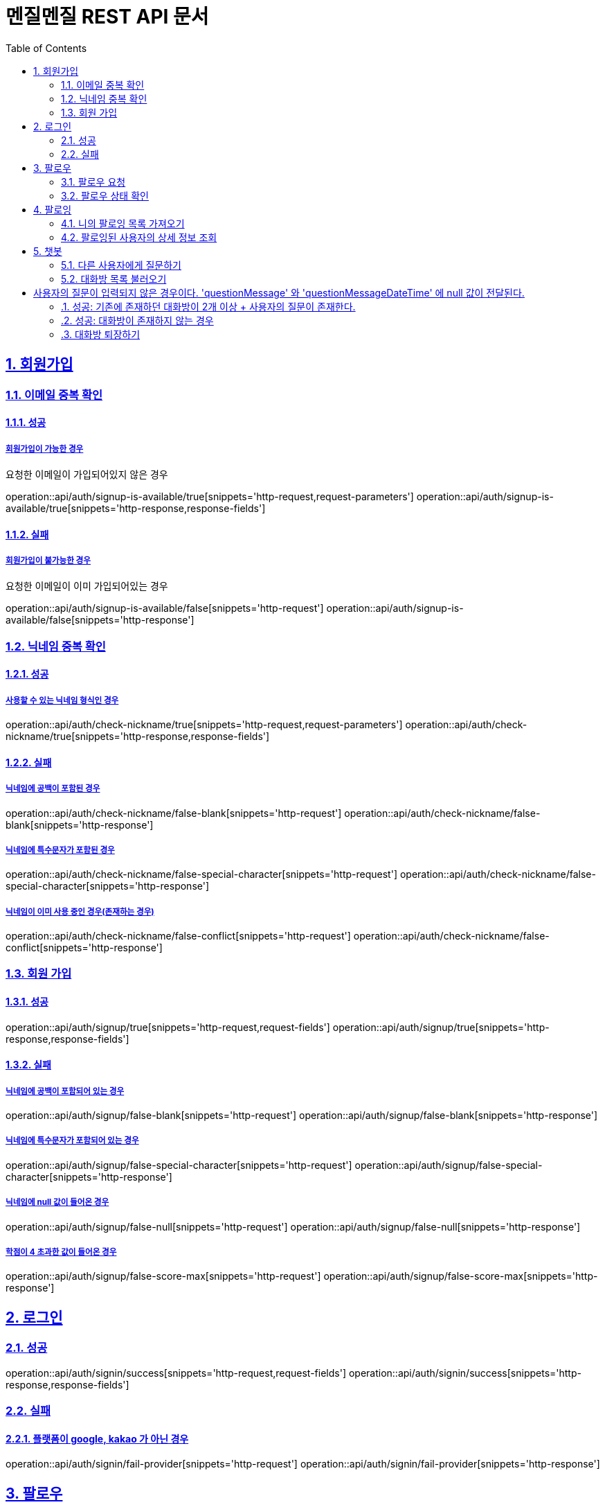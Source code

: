 // ifndef::snippets[]
// = :snippets: ../../build/generated-snippets
// endif::[]
= 멘질멘질 REST API 문서
:doctype: book
:icons: font
:source-highlighter: highlightjs
:toc: left
:toclevels: 2
:sectlinks:
:sectnums:

== 회원가입

=== 이메일 중복 확인
==== 성공
===== 회원가입이 가능한 경우
요청한 이메일이 가입되어있지 않은 경우

operation::api/auth/signup-is-available/true[snippets='http-request,request-parameters']
operation::api/auth/signup-is-available/true[snippets='http-response,response-fields']

==== 실패
===== 회원가입이 불가능한 경우
요청한 이메일이 이미 가입되어있는 경우

operation::api/auth/signup-is-available/false[snippets='http-request']
operation::api/auth/signup-is-available/false[snippets='http-response']

=== 닉네임 중복 확인

==== 성공
===== 사용할 수 있는 닉네임 형식인 경우
operation::api/auth/check-nickname/true[snippets='http-request,request-parameters']
operation::api/auth/check-nickname/true[snippets='http-response,response-fields']

==== 실패
===== 닉네임에 공백이 포함된 경우
operation::api/auth/check-nickname/false-blank[snippets='http-request']
operation::api/auth/check-nickname/false-blank[snippets='http-response']

===== 닉네임에 특수문자가 포함된 경우
operation::api/auth/check-nickname/false-special-character[snippets='http-request']
operation::api/auth/check-nickname/false-special-character[snippets='http-response']

===== 닉네임이 이미 사용 중인 경우(존재하는 경우)
operation::api/auth/check-nickname/false-conflict[snippets='http-request']
operation::api/auth/check-nickname/false-conflict[snippets='http-response']


=== 회원 가입

==== 성공
operation::api/auth/signup/true[snippets='http-request,request-fields']
operation::api/auth/signup/true[snippets='http-response,response-fields']

==== 실패
===== 닉네임에 공백이 포함되어 있는 경우
operation::api/auth/signup/false-blank[snippets='http-request']
operation::api/auth/signup/false-blank[snippets='http-response']

===== 닉네임에 특수문자가 포함되어 있는 경우
operation::api/auth/signup/false-special-character[snippets='http-request']
operation::api/auth/signup/false-special-character[snippets='http-response']

===== 닉네임에 null 값이 들어온 경우
operation::api/auth/signup/false-null[snippets='http-request']
operation::api/auth/signup/false-null[snippets='http-response']

===== 학점이 4 초과한 값이 들어온 경우
operation::api/auth/signup/false-score-max[snippets='http-request']
operation::api/auth/signup/false-score-max[snippets='http-response']


== 로그인
=== 성공
operation::api/auth/signin/success[snippets='http-request,request-fields']
operation::api/auth/signin/success[snippets='http-response,response-fields']

=== 실패
==== 플랫폼이 google, kakao 가 아닌 경우
operation::api/auth/signin/fail-provider[snippets='http-request']
operation::api/auth/signin/fail-provider[snippets='http-response']


// ** 2. 팔로우 **
== 팔로우
=== 팔로우 요청
==== 성공
===== 팔로우가 되어있지 않은 경우
팔로우가 생성된다.

operation::api/follow/create/201/true[snippets='http-request,request-fields']
operation::api/follow/create/201/true[snippets='http-response,response-fields']

===== 이미 팔로우가 되어 있는 경우
팔로우가 해제된다.

operation::api/follow/create/201/false[snippets='http-request,request-fields']
operation::api/follow/create/201/false[snippets='http-response,response-fields']

==== 실패
===== 서버 내부 오류
operation::api/follow/create/500[snippets='http-request,request-fields']
operation::api/follow/create/500[snippets='http-response,response-fields']


=== 팔로우 상태 확인
==== 팔로우가 되어있는 경우
return true

operation::api/follow/check-status/true[snippets='http-request,request-parameters']
operation::api/follow/check-status/true[snippets='http-response,response-fields']

==== 팔로우가 되어있지 않은 경우
return false

operation::api/follow/check-status/false[snippets='http-request,request-parameters']
operation::api/follow/check-status/false[snippets='http-response,response-fields']



// ** 3. 팔로잉 페이지 **
== 팔로잉
=== 니의 팔로잉 목록 가져오기
-> 작성 중 ...


=== 팔로잉된 사용자의 상세 정보 조회
==== 성공
===== 사용자의 정보와 질문 답변 내역이 모두 존재하는 경우
operation::api/following/info/200-ok[snippets='http-request,request-parameters']
operation::api/following/info/200-ok[snippets='http-response,response-fields']

===== 사용자의 정보만 존재하는 경우
operation::api/following/info/200-only-userinfo[snippets='http-request']
operation::api/following/info/200-only-userinfo[snippets='http-response']

==== 실패
===== 존재하지 않는 사용자의 닉네임을 요청한 경우
operation::api/following/info/500-error[snippets='http-request']
operation::api/following/info/500-error[snippets='http-response,response-fields']


// ** 4. 챗봇 대화방 **
== 챗봇
=== 다른 사용자에게 질문하기
==== 성공: 기존에 챗봇 대화방이 존재하지 않는 경우(처음 질문하는 경우)
operation::api/chat-bot/room/enter/200/case2[snippets='http-request']
operation::api/chat-bot/room/enter/200/case2[snippets='http-response,response-fields']

==== 성공: 기존에 챗봇 대화방이 존재하는 경우
처음 질문하는 경우와 동일한 응답('chatBotRoomId')을 리턴한다

operation::api/chat-bot/room/enter/200/case2-1[snippets='http-request']
operation::api/chat-bot/room/enter/200/case2-1[snippets='http-response,response-fields']

==== 실패: 사용자 정보가 존재하지 않는 경우
operation::api/chat-bot/room/enter/500/case1[snippets='http-request']
operation::api/chat-bot/room/enter/500/case1-1[snippets='http-response,response-fields']


=== 대화방 목록 불러오기
==== 성공: 기존에 존재하던 대화방이 1개 + 사용자의 질문이 존재한다.
operation::api/chat-bot/rooms/200/case1[snippets='http-request,request-parameters']
operation::api/chat-bot/rooms/200/case1[snippets='http-response,response-fields']

==== 성공: 기존에 존재하던 대화방이 1개 + 사용자의 질문이 존재하지 않는다.
= 사용자의 질문이 입력되지 않은 경우이다. 'questionMessage' 와 'questionMessageDateTime' 에 null 값이 전달된다.

operation::api/chat-bot/rooms/200/case1-1[snippets='http-request,request-parameters']
operation::api/chat-bot/rooms/200/case1-1[snippets='http-response,response-fields']

==== 성공: 기존에 존재하던 대화방이 2개 이상 + 사용자의 질문이 존재한다.
operation::api/chat-bot/rooms/200/case1-2[snippets='http-request,request-parameters']
operation::api/chat-bot/rooms/200/case1-2[snippets='http-response,response-fields']

==== 성공: 대화방이 존재하지 않는 경우
operation::api/chat-bot/rooms/200/case2[snippets='http-request,request-parameters']
operation::api/chat-bot/rooms/200/case2[snippets='http-response,response-fields']


=== 대화방 퇴장하기
==== 성공: 정상적으로 퇴장에 성공한 경우
operation::api/chat-bot/room/quit/201/case1[snippets='http-request']
operation::api/chat-bot/room/quit/201/case1[snippets='http-response,response-fields']

==== 실패: 서버, DB 오류 등으로 인해 퇴장에 실패한 경우
operation::api/chat-bot/room/quit/500/case2[snippets='http-request']
operation::api/chat-bot/room/quit/500/case2[snippets='http-response,response-fields']




